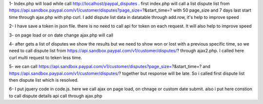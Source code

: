 1- Index.php will load while call http://localhost/paypal_disputes . 
first index.php will call a list dispute list from https://api.sandbox.paypal.com/v1/customer/disputes?page_size=?&start_time=?
with 50 page_size and 7 days last start time through ajax.php with php curl. I add dispute list data in datatable through add.row, it's help to improve speed

2- I have save a token in json file. there is no need to call api for token on each request. It will also help to improve speed

3- on page load or on date change ajax.php will call

4- after gets a list of disputes we show the results but we need to show won or lost with a previous specific time, so we need to call dispute list from https://api.sandbox.paypal.com/v1/customer/disputes/? through ajax2.php. I called here curl multi request to teken less time.

5- we can call  https://api.sandbox.paypal.com/v1/customer/disputes?page_size=?&start_time=? and https://api.sandbox.paypal.com/v1/customer/disputes/? together but response will be late. So i called first dispute list then dispute list which is resolved.

6- I put jquery code in code.js. here we call ajax on page load, on chnage or custom date submit. also i put here constion to call dispute details api call through ajax.php